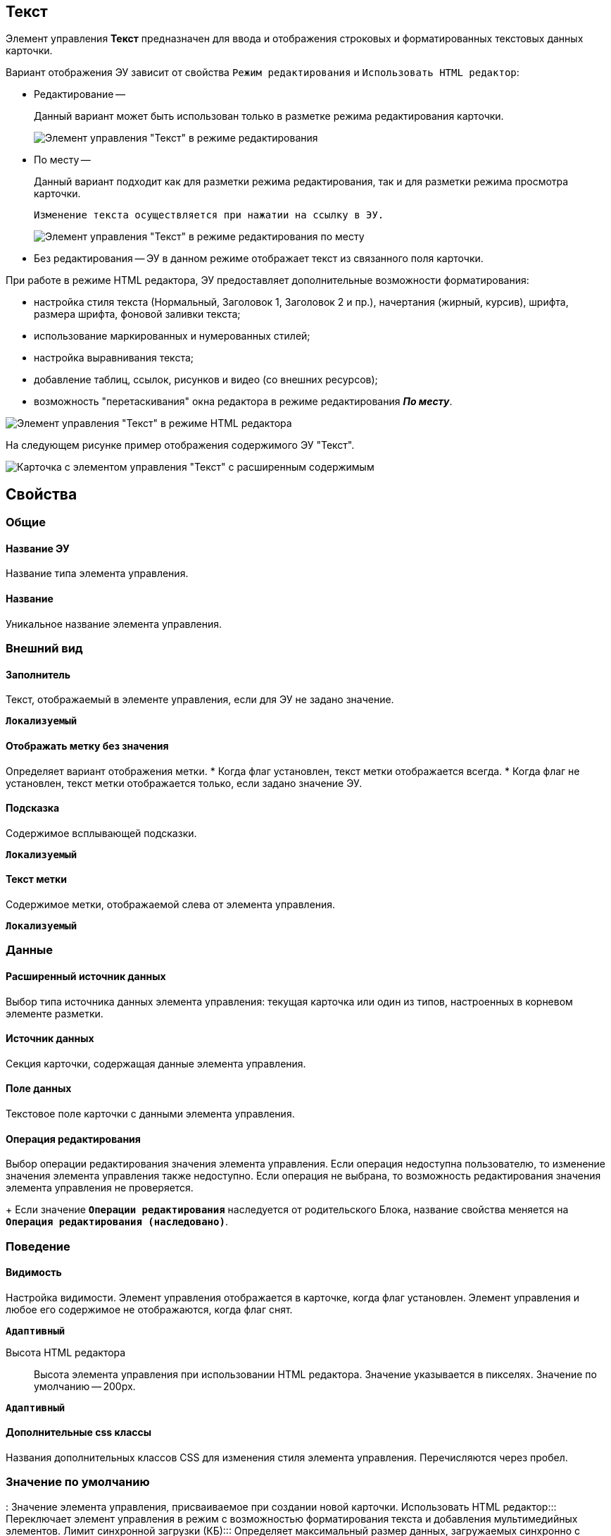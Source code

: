 
== Текст

Элемент управления *Текст* предназначен для ввода и отображения строковых и форматированных текстовых данных карточки.

Вариант отображения ЭУ зависит от свойства `Режим редактирования` и `Использовать HTML редактор`:

* Редактирование --
+
Данный вариант может быть использован только в разметке режима редактирования карточки.
+

+
image::ct_text_editmode.png[Элемент управления "Текст" в режиме редактирования]
* По месту --
+
Данный вариант подходит как для разметки режима редактирования, так и для разметки режима просмотра карточки.
+
 Изменение текста осуществляется при нажатии на ссылку в ЭУ.
+
image::ct_text_placemode.png[Элемент управления "Текст" в режиме редактирования по месту]
* Без редактирования -- ЭУ в данном режиме отображает текст из связанного поля карточки.

При работе в режиме HTML редактора, ЭУ предоставляет дополнительные возможности форматирования:

* настройка стиля текста (Нормальный, Заголовок 1, Заголовок 2 и пр.), начертания (жирный, курсив), шрифта, размера шрифта, фоновой заливки текста;
* использование маркированных и нумерованных стилей;
* настройка выравнивания текста;
* добавление таблиц, ссылок, рисунков и видео (со внешних ресурсов);
* возможность "перетаскивания" окна редактора в режиме редактирования *_По месту_*.

image::controlTextHTMLMode.png[Элемент управления "Текст" в режиме HTML редактора]

На следующем рисунке пример отображения содержимого ЭУ "Текст".

image::controlTextHTMLModeInCard.png[Карточка с элементом управления "Текст" с расширенным содержимым]

== Свойства

=== Общие

==== Название ЭУ

Название типа элемента управления.

==== Название

Уникальное название элемента управления.

=== Внешний вид

==== Заполнитель

Текст, отображаемый в элементе управления, если для ЭУ не задано значение.

`*Локализуемый*`

==== Отображать метку без значения

Определяет вариант отображения метки.
* Когда флаг установлен, текст метки отображается всегда.
* Когда флаг не установлен, текст метки отображается только, если задано значение ЭУ.

==== Подсказка

Содержимое всплывающей подсказки.

`*Локализуемый*`

==== Текст метки

Содержимое метки, отображаемой слева от элемента управления.

`*Локализуемый*`

=== Данные

==== Расширенный источник данных

Выбор типа источника данных элемента управления: текущая карточка или один из типов, настроенных в корневом элементе разметки.

==== Источник данных

Секция карточки, содержащая данные элемента управления.

==== Поле данных

Текстовое поле карточки с данными элемента управления.

==== Операция редактирования

Выбор операции редактирования значения элемента управления. Если операция недоступна пользователю, то изменение значения элемента управления также недоступно. Если операция не выбрана, то возможность редактирования значения элемента управления не проверяется.
+
Если значение `*Операции редактирования*` наследуется от родительского Блока, название свойства меняется на `*Операция редактирования (наследовано)*`.

=== Поведение

==== Видимость

Настройка видимости. Элемент управления отображается в карточке, когда флаг установлен. Элемент управления и любое его содержимое не отображаются, когда флаг снят.

`*Адаптивный*`

Высота HTML редактора:::
Высота элемента управления при использовании HTML редактора. Значение указывается в пикселях. Значение по умолчанию -- 200px.

`*Адаптивный*`

==== Дополнительные css классы

Названия дополнительных классов CSS для изменения стиля элемента управления. Перечисляются через пробел.

=== Значение по умолчанию
:
Значение элемента управления, присваиваемое при создании новой карточки.
Использовать HTML редактор:::
Переключает элемент управления в режим с возможностью форматирования текста и добавления мультимедийных элементов.
Лимит синхронной загрузки (КБ):::
Определяет максимальный размер данных, загружаемых синхронно с элементом управления. Значение указывается в килобайтах.
+
Если размер данных больше указанного значения, используется асинхронная загрузка (для всего объема данных).
Максимальный размер изображения (КБ):::
Максимальный размер для загружаемых изображений. Значение указывается в килобайтах.
+
Если размер загружаемого пользователем изображения больше указанного значения, будет выдана ошибка; изображение не будет загружено.
Обрезать пробелы:::
Определяет необходимость удаления пробелов в начале и в конце строки: флаг установлен -- при отображении и сохранении значения, пробелы удаляются; флаг снят -- пробелы не удаляются.

==== Обязательное

Определяет требование к заполнению значения ЭУ до сохранения карточки:
* Когда флаг установлен, значение ЭУ должно быть присвоено, иначе карточка не будет сохранена. При этом ЭУ помечается предупреждающим сообщением.
* Когда флаг не установлен, присваивать значение необязательно.

==== Операция редактирования для видимости

Определяет операцию, которая должна быть доступна, чтобы ЭУ отображался для пользователя. Работа свойства зависит от значения свойства `*Видимость*`:

* Когда флаг `*Видимость*` установлен и выбрана _операция редактирования для видимости_, видимость элемента определяется исходя из доступности пользователю выбранной операции редактирования.
* Когда флаг `*Видимость*` установлен, и _операция редактирования для видимости_ НЕ выбрана, ЭУ отображается всегда.
* Когда флаг `*Видимость*` НЕ установлен, ЭУ всегда скрыт.

==== Отключен

Когда флаг установлен, отключается возможность изменить значения элемента управления. Работает совместно со свойством `*Операция редактирования*. Рредактирование будет запрещено, если одно из свойств запрещает редактирование.

`*Адаптивный*`

==== Переходить по TAB

Флаг определяет последовательность перехода по ЭУ карточки при нажатии кнопки kbd:[TAB]. Если флаг установлен, переход по kbd:[TAB] разрешён.

===== Режим редактирования

Определяет вариант отображения элемента управления и возможность изменения его значения:

* *_По месту_*. Значение изменяется в отдельном окне, которое открывается нажатием на элемент управления. Данный вариант подходит как для разметки режима редактирования, так и для разметки режима просмотра карточки.
* *_Редактирование_*. Значение изменяется непосредственно в элементе управления. Данный вариант может быть выбран в разметке режима редактирования и просмотра.
+
Если элемент с режимом *_Редактирование_* добавлен в разметку просмотра, необходимо самостоятельно обеспечить сохранение его значения. Например, с использованием скриптов карточек.
* *_Без редактирования_*. Значение изменить нельзя.

==== Стандартный css класс

Название CSS класса, в котором определен стандартный стиль элемента управления.
Ширина HTML редактора:::
Относительная ширина окна HTML редактора (включено свойство *Использовать HTML редактор*), устанавливаемое для режима редактирования "По месту".

=== События

==== Перед закрытием окна редактирования

Вызывается перед закрытием окна редактирования в режиме редактирования *_По месту_*.

==== Перед открытием окна редактирования

Вызывается перед открытием окна редактирования в режиме редактирования *_По месту_*.

==== После закрытия окна редактирования

Вызывается после закрытия окна редактирования в режиме редактирования *_По месту_*.

==== После открытия окна редактирования

Вызывается после открытия окна редактирования в режиме редактирования *_По месту_*.

==== При наведении курсора

Вызывается при входе курсора мыши в область элемента управления.

==== При отведении курсора

Вызывается, когда курсор мыши покидает область элемента управления.

==== При получении фокуса

Вызывается, когда элемент управления выбирается.

==== При потере фокуса

Вызывается, когда выбор переходит к другому элементу управления.

==== После смены данных

Вызывается после изменения содержимого элемента управления.

==== При щелчке

Вызывается при щелчке мыши по любой области элемента управления.
